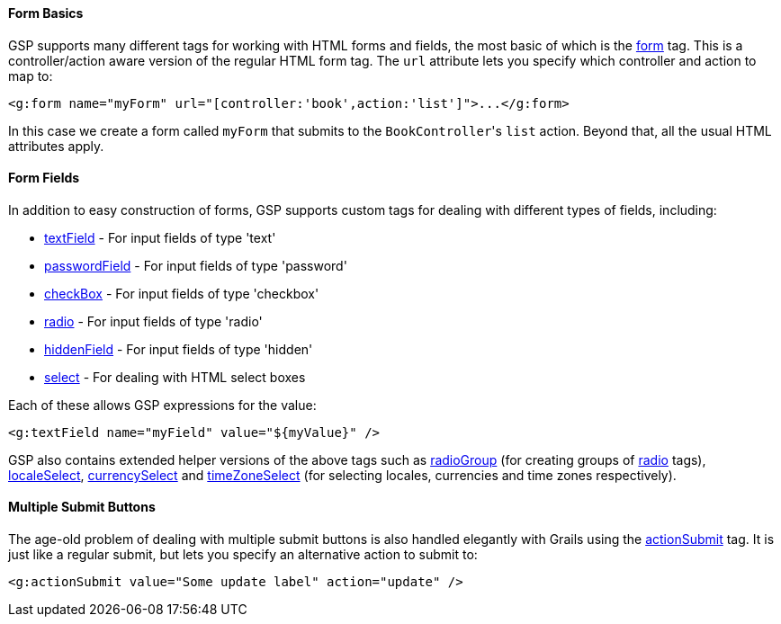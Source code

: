 
==== Form Basics


GSP supports many different tags for working with HTML forms and fields, the most basic of which is the xref:../ref/Tags/form.adoc[form] tag. This is a controller/action aware version of the regular HTML form tag. The `url` attribute lets you specify which controller and action to map to:

[source,xml]
----
<g:form name="myForm" url="[controller:'book',action:'list']">...</g:form>
----

In this case we create a form called `myForm` that submits to the ``BookController``'s `list` action. Beyond that, all the usual HTML attributes apply.


==== Form Fields


In addition to easy construction of forms, GSP supports custom tags for dealing with different types of fields, including:

* xref:../ref/Tags/textField.adoc[textField] - For input fields of type 'text'
* xref:../ref/Tags/passwordField.adoc[passwordField] - For input fields of type 'password'
* xref:../ref/Tags/checkBox.adoc[checkBox] - For input fields of type 'checkbox'
* xref:../ref/Tags/radio.adoc[radio] - For input fields of type 'radio'
* xref:../ref/Tags/hiddenField.adoc[hiddenField] - For input fields of type 'hidden'
* xref:../ref/Tags/select.adoc[select] - For dealing with HTML select boxes

Each of these allows GSP expressions for the value:

[source,xml]
----
<g:textField name="myField" value="${myValue}" />
----

GSP also contains extended helper versions of the above tags such as xref:../ref/Tags/radioGroup.adoc[radioGroup] (for creating groups of xref:../ref/Tags/radio.adoc[radio] tags), xref:../ref/Tags/localeSelect.adoc[localeSelect], xref:../ref/Tags/currencySelect.adoc[currencySelect] and xref:../ref/Tags/timeZoneSelect.adoc[timeZoneSelect] (for selecting locales, currencies and time zones respectively).


==== Multiple Submit Buttons


The age-old problem of dealing with multiple submit buttons is also handled elegantly with Grails using the xref:../ref/Tags/actionSubmit.adoc[actionSubmit] tag. It is just like a regular submit, but lets you specify an alternative action to submit to:

[source,xml]
----
<g:actionSubmit value="Some update label" action="update" />
----
